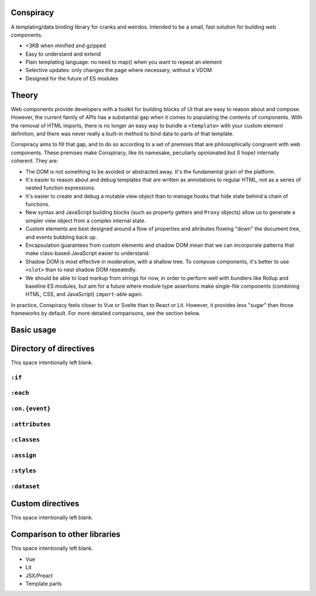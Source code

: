 Conspiracy
==========

A templating/data binding library for cranks and weirdos. Intended to be a small, fast solution for building web components.

* <3KB when minified and gzipped
* Easy to understand and extend
* Plain templating language: no need to map() when you want to repeat an element
* Selective updates: only changes the page where necessary, without a VDOM
* Designed for the future of ES modules

Theory
======

Web components provide developers with a toolkit for building blocks of UI that are easy to reason about and compose. However, the current family of APIs has a substantial gap when it comes to populating the contents of components. With the removal of HTML imports, there is no longer an easy way to bundle a ``<template>`` with your custom element definition, and there was never really a built-in method to bind data to parts of that template.

Conspiracy aims to fill that gap, and to do so according to a set of premises that are philosophically congruent with web components. These premises make Conspiracy, like its namesake, peculiarly opinionated but (I hope) internally coherent. They are:

* The DOM is not something to be avoided or abstracted away. It's the fundamental grain of the platform.
* It's easier to reason about and debug templates that are written as annotations to regular HTML, not as a series of nested function expressions.
* It's easier to create and debug a mutable view object than to manage hooks that hide state behind a chain of functions.
* New syntax and JavaScript building blocks (such as property getters and ``Proxy`` objects) allow us to generate a simpler view object from a complex internal state.
* Custom elements are best designed around a flow of properties and attributes flowing "down" the document tree, and events bubbling back up.
* Encapsulation guarantees from custom elements and shadow DOM mean that we can incorporate patterns that make class-based JavaScript easier to understand.
* Shadow DOM is most effective in moderation, with a shallow tree. To compose components, it's better to use ``<slot>`` than to nest shadow DOM repeatedly.
* We should be able to load markup from strings for now, in order to perform well with bundlers like Rollup and baseline ES modules, but aim for a future where module type assertions make single-file components (combining HTML, CSS, and JavaScript) ``import``-able again.

In practice, Conspiracy feels closer to Vue or Svelte than to React or Lit. However, it provides less "sugar" than those frameworks by default. For more detailed comparisons, see the section below.

Basic usage
===========



Directory of directives
=======================

This space intentionally left blank.

``:if``
-------

``:each``
---------

``:on.{event}``
---------------

``:attributes``
---------------

``:classes``
------------

``:assign``
-----------

``:styles``
-----------

``:dataset``
------------

Custom directives
=================

This space intentionally left blank.

Comparison to other libraries
=============================

This space intentionally left blank.

- Vue
- Lit
- JSX/Preact
- Template parts

